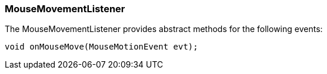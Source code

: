 

=== MouseMovementListener

The MouseMovementListener provides abstract methods for the following events:


[source,java]

----

void onMouseMove(MouseMotionEvent evt);

----

